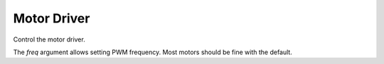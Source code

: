 Motor Driver
************

.. module:: motor

.. class:: DCMotors(i2c, address=0x40, freq=1600)

    Control the motor driver.

    The `freq` argument allows setting PWM frequency. Most motors should be
    fine with the default.

    .. method:: speed(index, [value])

        Set or get the motor's speed.

        Negative values make the motor spin backwards. Zero releases the motor.

    .. method:: brake(index)

        Brake the motor.

